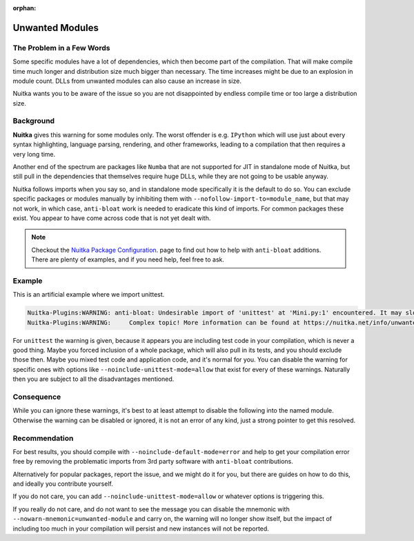 :orphan:

##################
 Unwanted Modules
##################

****************************
 The Problem in a Few Words
****************************

Some specific modules have a lot of dependencies, which then become part
of the compilation. That will make compile time much longer and
distribution size much bigger than necessary. The time increases might
be due to an explosion in module count. DLLs from unwanted modules can
also cause an increase in size.

Nuitka wants you to be aware of the issue so you are not disappointed by
endless compile time or too large a distribution size.

************
 Background
************

**Nuitka** gives this warning for some modules only. The worst offender is e.g.
``IPython`` which will use just about every syntax highlighting,
language parsing, rendering, and other frameworks, leading to
a compilation that then requires a very long time.

Another end of the spectrum are packages like ``Numba`` that are not
supported for JIT in standalone mode of Nuitka, but still pull in the
dependencies that themselves require huge DLLs, while they are not going
to be usable anyway.

Nuitka follows imports when you say so, and in standalone mode
specifically it is the default to do so. You can exclude specific
packages or modules manually by inhibiting them with
``--nofollow-import-to=module_name``, but that may not work, in which
case, ``anti-bloat`` work is needed to eradicate this kind of imports.
For common packages these exist. You appear to have come across code
that is not yet dealt with.

.. note::

   Checkout the `Nuitka Package Configuration
   <https://nuitka.net/doc/nuitka-package-config.html>`__. page to find
   out how to help with ``anti-bloat`` additions. There are plenty of
   examples, and if you need help, feel free to ask.

*********
 Example
*********

This is an artificial example where we import unittest.

.. code::

   Nuitka-Plugins:WARNING: anti-bloat: Undesirable import of 'unittest' at 'Mini.py:1' encountered. It may slow down compilation.
   Nuitka-Plugins:WARNING:     Complex topic! More information can be found at https://nuitka.net/info/unwanted-module.html

For ``unittest`` the warning is given, because it appears you are
including test code in your compilation, which is never a good thing.
Maybe you forced inclusion of a whole package, which will also pull in
its tests, and you should exclude those then. Maybe you mixed test code
and application code, and it's normal for you. You can disable the
warning for specific ones with options like
``--noinclude-unittest-mode=allow`` that exist for every of these
warnings. Naturally then you are subject to all the disadvantages
mentioned.

*************
 Consequence
*************

While you can ignore these warnings, it's best to at least attempt to
disable the following into the named module. Otherwise the warning can
be disabled or ignored, it is not an error of any kind, just a strong
pointer to get this resolved.

****************
 Recommendation
****************

For best results, you should compile with
``--noinclude-default-mode=error`` and help to get your compilation
error free by removing the problematic imports from 3rd party software
with ``anti-bloat`` contributions.

Alternatively for popular packages, report the issue, and we might do it
for you, but there are guides on how to do this, and ideally you
contribute yourself.

If you do not care, you can add ``--noinclude-unittest-mode=allow`` or
whatever options is triggering this.

If you really do not care, and do not want to see the message you can
disable the mnemonic with ``--nowarn-mnemonic=unwanted-module`` and
carry on, the warning will no longer show itself, but the impact of
including too much in your compilation will persist and new instances
will not be reported.
